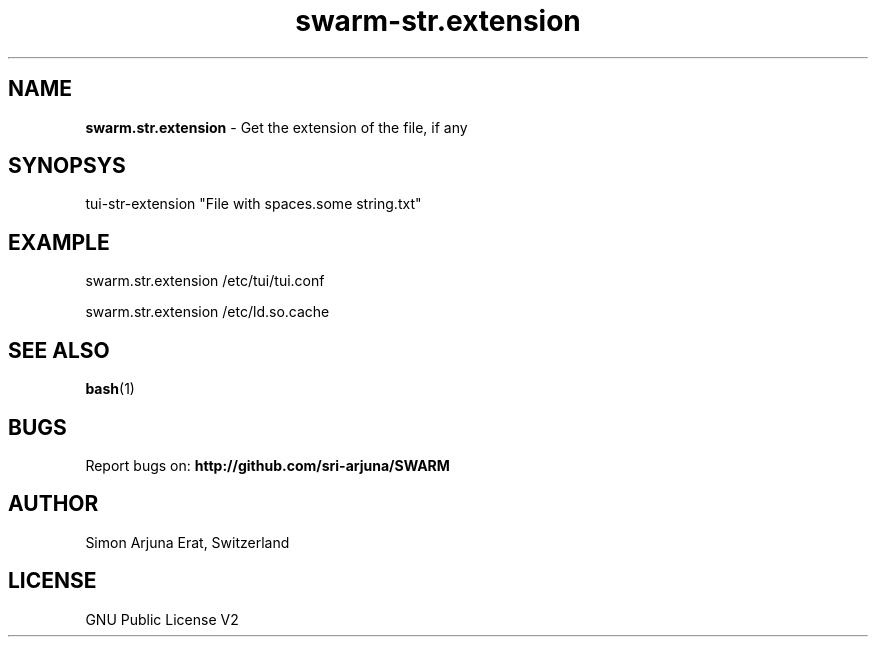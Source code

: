 .TH swarm-str.extension 1 "Copyleft 1995-2020" "SWARM 1.0" "SWARM Manual"

.SH NAME
\fBswarm.str.extension\fP - Get the extension of the file, if any

.SH SYNOPSYS
tui-str-extension "File with spaces.some string.txt"

.SH EXAMPLE
swarm.str.extension /etc/tui/tui.conf
.PP
swarm.str.extension /etc/ld.so.cache

.SH SEE ALSO
\fBbash\fP(1)

.SH BUGS
Report bugs on: \fBhttp://github.com/sri-arjuna/SWARM\fP

.SH AUTHOR
Simon Arjuna Erat, Switzerland

.SH LICENSE
GNU Public License V2
